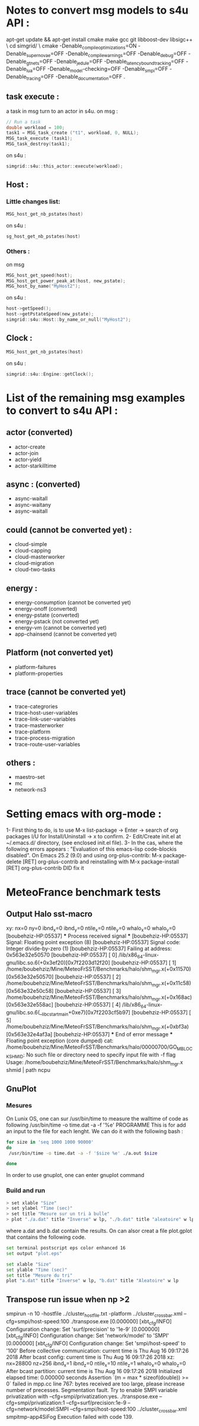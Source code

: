 * Notes to convert msg models to s4u API : 
apt-get update && apt-get install cmake make gcc git libboost-dev libsigc++ \
cd simgrid/ \
cmake -Denable_compile_optimizations=ON -Denable_supernovae=OFF -Denable_compile_warnings=OFF -Denable_debug=OFF -Denable_gtnets=OFF -Denable_jedule=OFF -Denable_latency_bound_tracking=OFF -Denable_lua=OFF -Denable_model-checking=OFF -Denable_smpi=OFF -Denable_tracing=OFF -Denable_documentation=OFF .

** task execute : 
a task in msg turn to an actor in s4u.
on msg : 
#+BEGIN_SRC C
  // Run a task
  double workload = 100;
  task1 = MSG_task_create ("t1", workload, 0, NULL);
  MSG_task_execute (task1);
  MSG_task_destroy(task1);
    #+END_SRC
on s4u : 
    #+BEGIN_SRC C
      simgrid::s4u::this_actor::execute(workload);
    #+END_SRC
** Host : 
*** Little changes list: 
#+BEGIN_SRC C
     MSG_host_get_nb_pstates(host)
  #+END_SRC
on s4u : 
  #+BEGIN_SRC C
     sg_host_get_nb_pstates(host)
  #+END_SRC
*** Others :
on msg 
#+BEGIN_SRC C
     MSG_host_get_speed(host);
     MSG_host_get_power_peak_at(host, new_pstate);
     MSG_host_by_name("MyHost2");
  #+END_SRC
on s4u : 
  #+BEGIN_SRC C
     host->getSpeed();
     host->getPstateSpeed(new_pstate);
     simgrid::s4u::Host::by_name_or_null("MyHost2");
  #+END_SRC
** Clock : 
#+BEGIN_SRC C
     MSG_host_get_nb_pstates(host)
  #+END_SRC
on s4u : 
  #+BEGIN_SRC C
     simgrid::s4u::Engine::getClock();
  #+END_SRC
* List of the remaining msg examples to convert to s4u API : 
** actor (converted)
- actor-create
- actor-join 
- actor-yield
- actor-starkilltime
** async : (converted) 
- async-waitall 
- async-waitany 
- async-waitall 
** could (cannot be converted yet) : 
- cloud-simple
- cloud-capping 
- cloud-masterworker 
- cloud-migration
- cloud-two-tasks
** energy :
- energy-consumption (cannot be converted yet)
- energy-onoff (converted)
- energy-pstate (converted)
- energy-pstack (not converted yet)
- energy-vm (cannot be converted yet)
- app-chainsend (cannot be converted yet)
** Platform (not converted yet)
- platform-faitures 
- platform-properties 
** trace (cannot be converted yet)
- trace-categrories  
- trace-host-user-variables
- trace-link-user-variables
- trace-masterworker
- trace-platform 
- trace-process-migration 
- trace-route-user-variables 
** others :
- maestro-set 
- mc
- network-ns3
* Setting emacs with org-mode : 
1- First thing to do, is to use M-x list-package -> Enter -> search of org packages I/U for Install/Uninstall -> x to confirm.
2- Edit/Create init.el at ~/.emacs.d/ directory, (see enclosed init.el file). 
3- In the cas, where the following errors appears : 
"Evaluation of this emacs-lisp code-blockis disabled".
On Emacs 25.2 (9.0) and using org-plus-contrib:
M-x package-delete [RET] org-plus-contrib and reinstalling with M-x package-install [RET] org-plus-contrib DID fix it
* MeteoFrance benchmark tests
** Output Halo sst-macro
xy: nx=0 ny=0 ibnd_x=0 ibnd_y=0 ntile_x=0 ntile_y=0 whalo_x=0 whalo_y=0
[boubehziz-HP:05537] *** Process received signal ***
[boubehziz-HP:05537] Signal: Floating point exception (8)
[boubehziz-HP:05537] Signal code: Integer divide-by-zero (1)
[boubehziz-HP:05537] Failing at address: 0x563e32e50570
[boubehziz-HP:05537] [ 0] /lib/x86_64-linux-gnu/libc.so.6(+0x3ef20)[0x7f2203d12f20]
[boubehziz-HP:05537] [ 1] /home/boubehziz/Mine/MeteoFrSST/Benchmarks/halo/shm_mgr.x(+0x11570)[0x563e32e50570]
[boubehziz-HP:05537] [ 2] /home/boubehziz/Mine/MeteoFrSST/Benchmarks/halo/shm_mgr.x(+0x11c58)[0x563e32e50c58]
[boubehziz-HP:05537] [ 3] /home/boubehziz/Mine/MeteoFrSST/Benchmarks/halo/shm_mgr.x(+0x168ac)[0x563e32e558ac]
[boubehziz-HP:05537] [ 4] /lib/x86_64-linux-gnu/libc.so.6(__libc_start_main+0xe7)[0x7f2203cf5b97]
[boubehziz-HP:05537] [ 5] /home/boubehziz/Mine/MeteoFrSST/Benchmarks/halo/shm_mgr.x(+0xbf3a)[0x563e32e4af3a]
[boubehziz-HP:05537] *** End of error message ***
Floating point exception (core dumped)
cat: /home/boubehziz/Mine/MeteoFrSST/Benchmarks/halo/00000700/GO_MBLOCK_SHMID: No such file or directory
need to specify input file with -f flag
Usage: /home/boubehziz/Mine/MeteoFrSST/Benchmarks/halo/shm_mgr.x shmid | path ncpu
** GnuPlot 
*** Mesures 
On Lunix OS, one can sur /usr/bin/time to measure the walltime of code as following 
/usr/bin/time -o time.dat -a -f '%e' PROGRAMME 
This is for add an input to the file for each lenght. We can do it with the following bash : 
#+BEGIN_SRC sh :tangle bin/MeteoFrance_getcode.sh
for size in 'seq 1000 1000 90000'
do
 /usr/bin/time -o time.dat -a -f '$size %e' ./a.out $size

done

#+END_SRC

In order to use gnuplot, one can enter gnuplot command 
*** Build and run  
#+BEGIN_SRC sh 
> set xlable "Size"
> set ylabel "Time (sec)"
> set title "Mesure sur un tri à bulle"
> plot "./a.dat" title "Inverse" w lp, "./b.dat" title "aleatoire" w lp
#+END_SRC
where a.dat and b.dat contain the results.
On can alsor creat a file plot.gplot that contains the following code.
#+BEGIN_SRC sh 
set terminal postscript eps color enhanced 16
set output "plot.eps"

set xlable "Size"
set ylable "Time (sec)"
set title "Mesure du tri"
plot "a.dat" title "Inverse" w lp, "b.dat" title "Aleatoire" w lp
#+END_SRC
** Transpose run issue when np >2
smpirun -n 10 -hostfile ../cluster_hostfile.txt -platform ../cluster_crossbar.xml --cfg=smpi/host-speed:100 ./transpose.exe
[0.000000] [xbt_cfg/INFO] Configuration change: Set 'surf/precision' to '1e-9'
[0.000000] [xbt_cfg/INFO] Configuration change: Set 'network/model' to 'SMPI'
[0.000000] [xbt_cfg/INFO] Configuration change: Set 'smpi/host-speed' to '100'
Before collective communication: current time is Thu Aug 16 09:17:26 2018
After bcast config: current time is Thu Aug 16 09:17:26 2018
xz: nx=28800 nz=256 ibnd_x=1 ibnd_z=0 ntile_x=10 ntile_z=1 whalo_x=0 whalo_z=0
After bcast partition: current time is Thu Aug 16 09:17:26 2018
Initialized elapsed time: 0.000000 seconds
Assertion `(m = max * sizeof(double)) >= 0` failed in mpp.cc line 767: bytes received are too large, please increase number of precesses.
Segmentation fault.
Try to enable SMPI variable privatization with --cfg=smpi/privatization:yes.
./transpose.exe --cfg=smpi/privatization:1 --cfg=surf/precision:1e-9 --cfg=network/model:SMPI --cfg=smpi/host-speed:100 ../cluster_crossbar.xml smpitmp-app4SiFog
Execution failed with code 139.